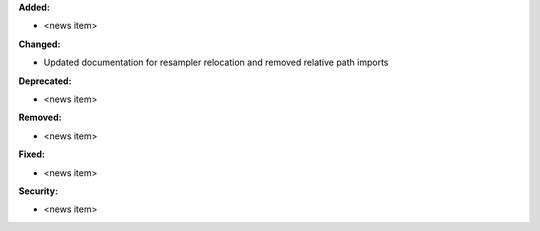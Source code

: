 **Added:**

* <news item>

**Changed:**

* Updated documentation for resampler relocation and removed relative path imports

**Deprecated:**

* <news item>

**Removed:**

* <news item>

**Fixed:**

* <news item>

**Security:**

* <news item>
